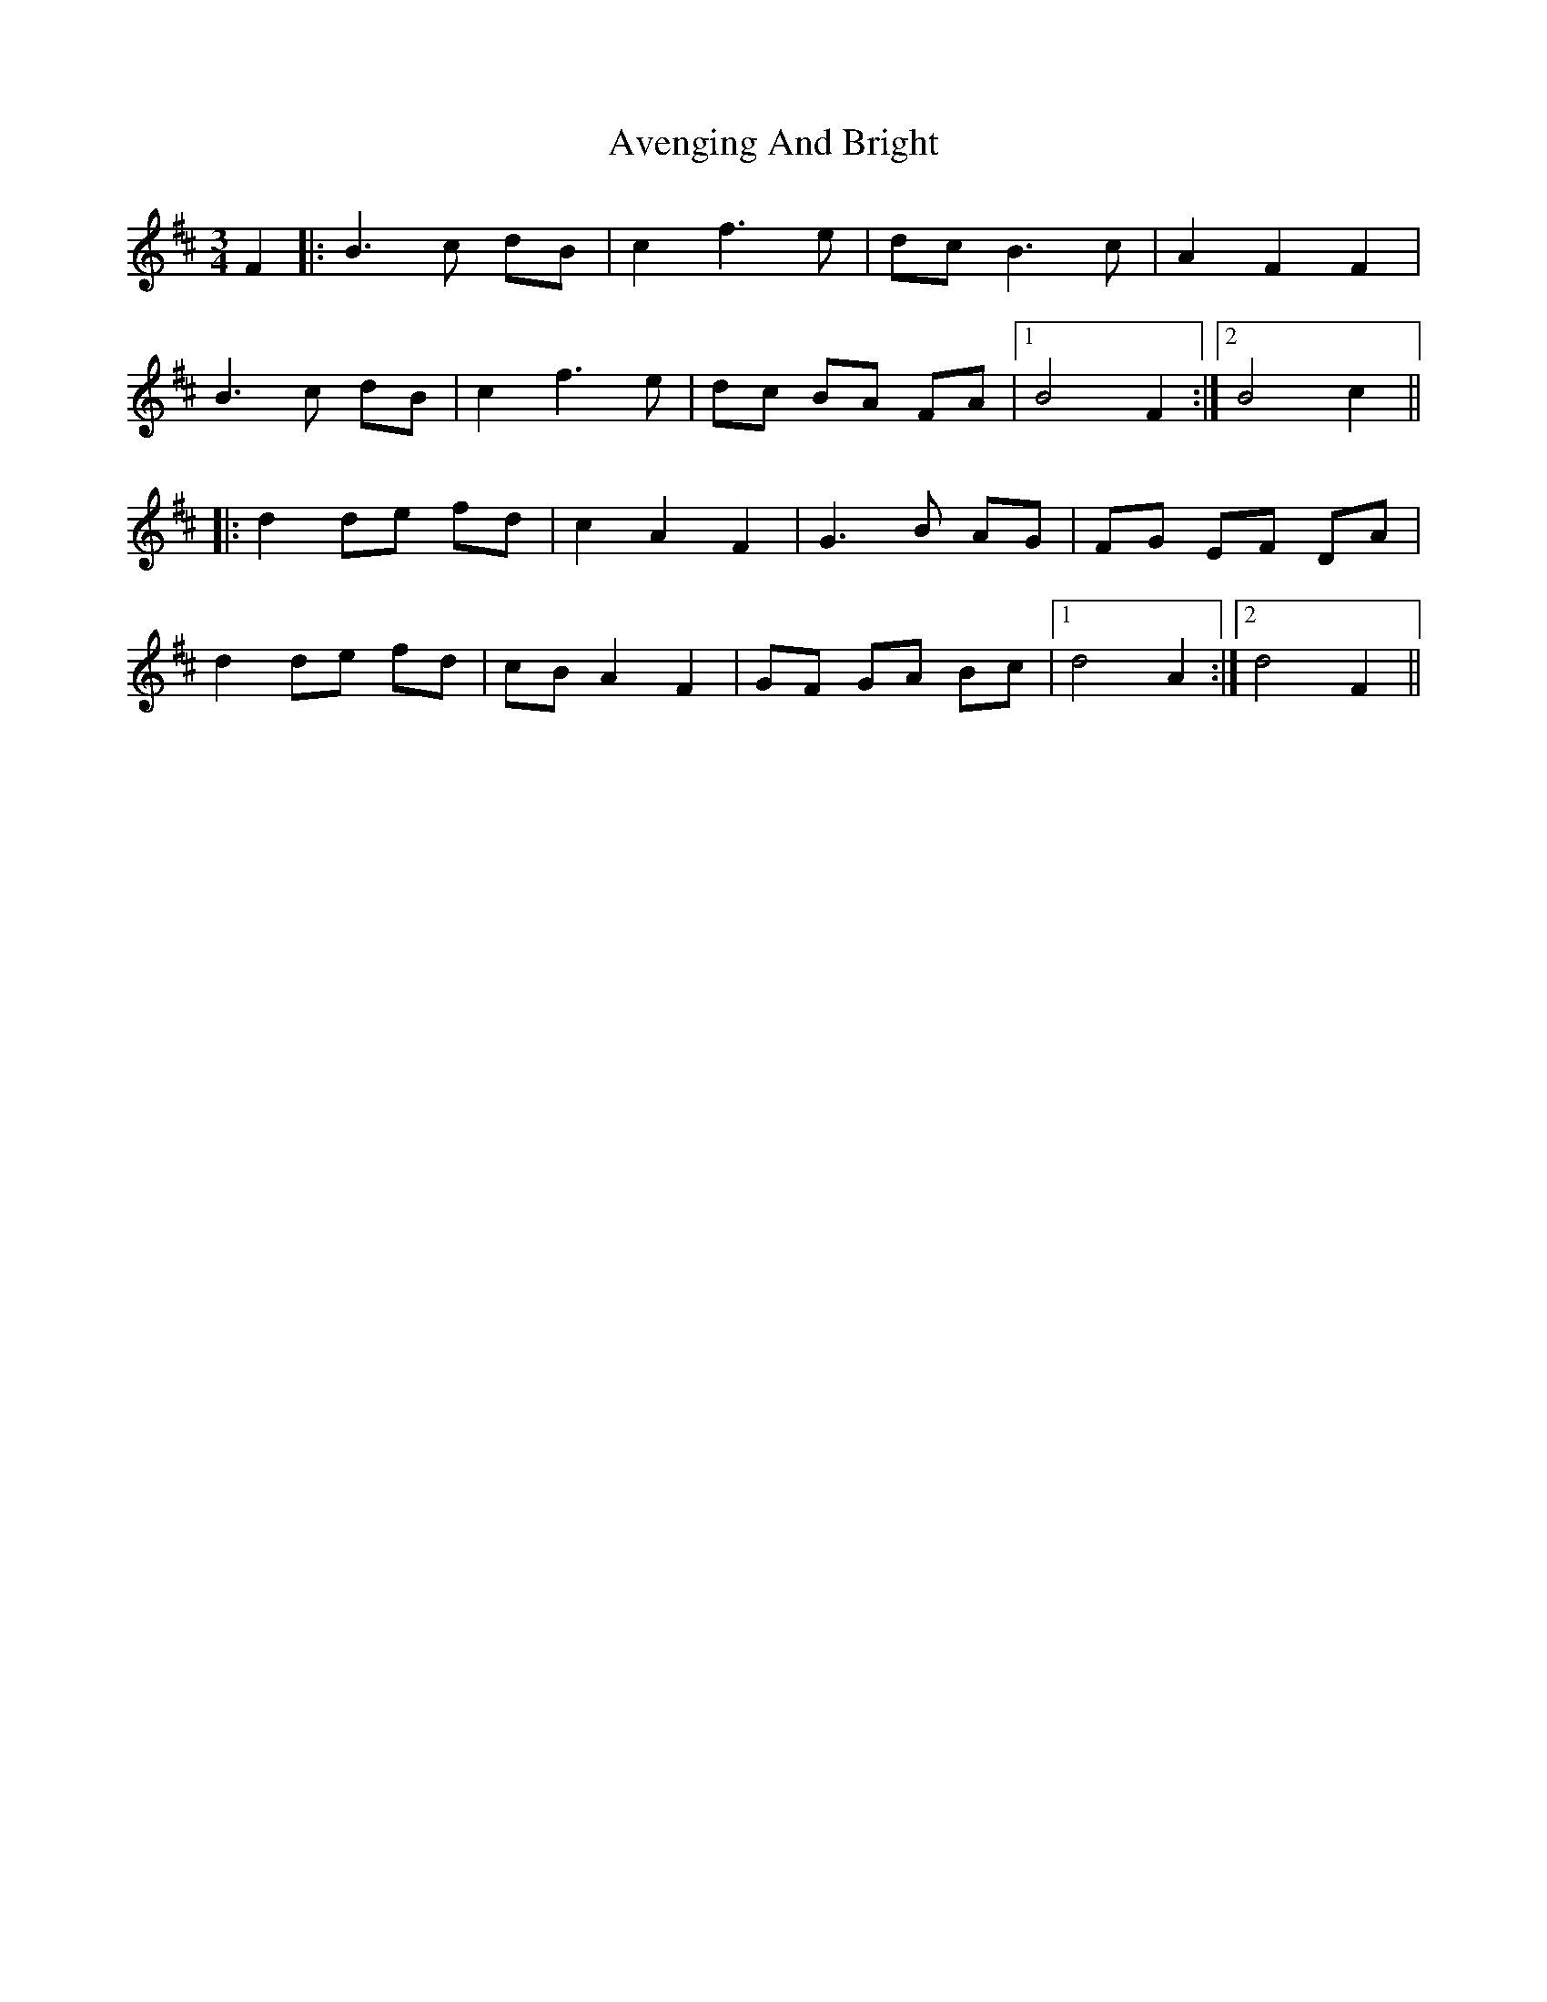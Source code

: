 X: 2232
T: Avenging And Bright
R: waltz
M: 3/4
K: Bminor
F2|:B3c dB|c2 f3e|dc B3c|A2 F2 F2|
B3c dB|c2 f3e|dc BA FA|1 B4 F2:|2 B4 c2||
|:d2 de fd|c2 A2 F2|G3B AG|FG EF DA|
d2 de fd|cB A2 F2|GF GA Bc|1 d4 A2:|2 d4 F2||

